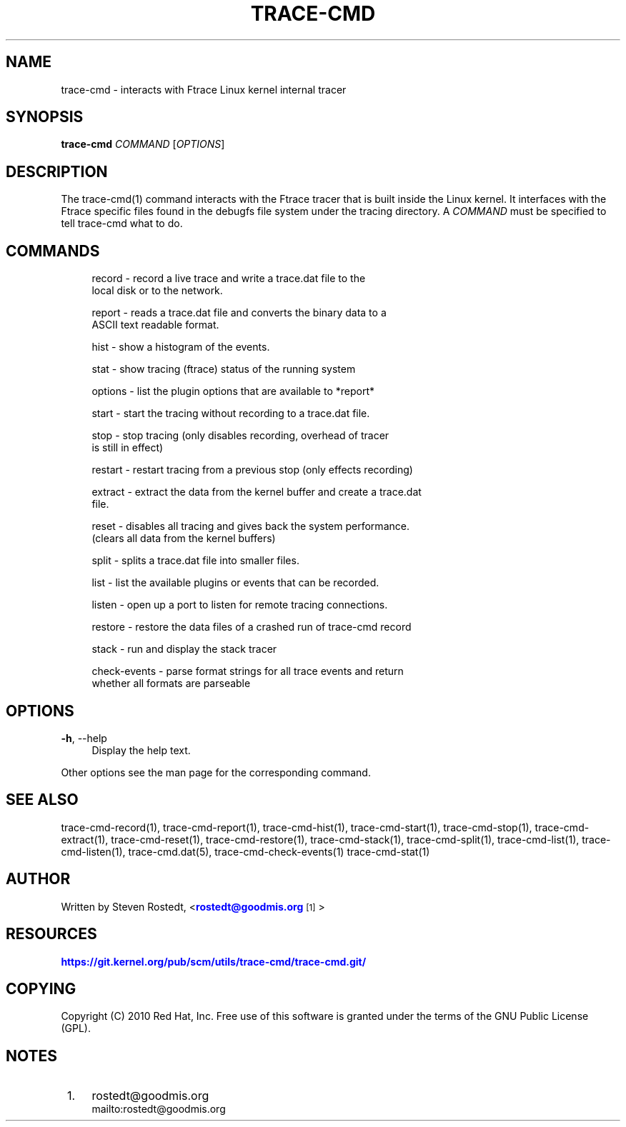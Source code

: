 '\" t
.\"     Title: trace-cmd
.\"    Author: [see the "AUTHOR" section]
.\" Generator: DocBook XSL Stylesheets v1.79.1 <http://docbook.sf.net/>
.\"      Date: 03/31/2022
.\"    Manual: \ \&
.\"    Source: \ \&
.\"  Language: English
.\"
.TH "TRACE\-CMD" "1" "03/31/2022" "\ \&" "\ \&"
.\" -----------------------------------------------------------------
.\" * Define some portability stuff
.\" -----------------------------------------------------------------
.\" ~~~~~~~~~~~~~~~~~~~~~~~~~~~~~~~~~~~~~~~~~~~~~~~~~~~~~~~~~~~~~~~~~
.\" http://bugs.debian.org/507673
.\" http://lists.gnu.org/archive/html/groff/2009-02/msg00013.html
.\" ~~~~~~~~~~~~~~~~~~~~~~~~~~~~~~~~~~~~~~~~~~~~~~~~~~~~~~~~~~~~~~~~~
.ie \n(.g .ds Aq \(aq
.el       .ds Aq '
.\" -----------------------------------------------------------------
.\" * set default formatting
.\" -----------------------------------------------------------------
.\" disable hyphenation
.nh
.\" disable justification (adjust text to left margin only)
.ad l
.\" -----------------------------------------------------------------
.\" * MAIN CONTENT STARTS HERE *
.\" -----------------------------------------------------------------
.SH "NAME"
trace-cmd \- interacts with Ftrace Linux kernel internal tracer
.SH "SYNOPSIS"
.sp
\fBtrace\-cmd\fR \fICOMMAND\fR [\fIOPTIONS\fR]
.SH "DESCRIPTION"
.sp
The trace\-cmd(1) command interacts with the Ftrace tracer that is built inside the Linux kernel\&. It interfaces with the Ftrace specific files found in the debugfs file system under the tracing directory\&. A \fICOMMAND\fR must be specified to tell trace\-cmd what to do\&.
.SH "COMMANDS"
.sp
.if n \{\
.RS 4
.\}
.nf
record  \- record a live trace and write a trace\&.dat file to the
          local disk or to the network\&.
.fi
.if n \{\
.RE
.\}
.sp
.if n \{\
.RS 4
.\}
.nf
report  \- reads a trace\&.dat file and converts the binary data to a
          ASCII text readable format\&.
.fi
.if n \{\
.RE
.\}
.sp
.if n \{\
.RS 4
.\}
.nf
hist    \- show a histogram of the events\&.
.fi
.if n \{\
.RE
.\}
.sp
.if n \{\
.RS 4
.\}
.nf
stat    \- show tracing (ftrace) status of the running system
.fi
.if n \{\
.RE
.\}
.sp
.if n \{\
.RS 4
.\}
.nf
options \- list the plugin options that are available to *report*
.fi
.if n \{\
.RE
.\}
.sp
.if n \{\
.RS 4
.\}
.nf
start   \- start the tracing without recording to a trace\&.dat file\&.
.fi
.if n \{\
.RE
.\}
.sp
.if n \{\
.RS 4
.\}
.nf
stop    \- stop tracing (only disables recording, overhead of tracer
          is still in effect)
.fi
.if n \{\
.RE
.\}
.sp
.if n \{\
.RS 4
.\}
.nf
restart \- restart tracing from a previous stop (only effects recording)
.fi
.if n \{\
.RE
.\}
.sp
.if n \{\
.RS 4
.\}
.nf
extract \- extract the data from the kernel buffer and create a trace\&.dat
          file\&.
.fi
.if n \{\
.RE
.\}
.sp
.if n \{\
.RS 4
.\}
.nf
reset   \- disables all tracing and gives back the system performance\&.
          (clears all data from the kernel buffers)
.fi
.if n \{\
.RE
.\}
.sp
.if n \{\
.RS 4
.\}
.nf
split   \- splits a trace\&.dat file into smaller files\&.
.fi
.if n \{\
.RE
.\}
.sp
.if n \{\
.RS 4
.\}
.nf
list    \- list the available plugins or events that can be recorded\&.
.fi
.if n \{\
.RE
.\}
.sp
.if n \{\
.RS 4
.\}
.nf
listen  \- open up a port to listen for remote tracing connections\&.
.fi
.if n \{\
.RE
.\}
.sp
.if n \{\
.RS 4
.\}
.nf
restore \- restore the data files of a crashed run of trace\-cmd record
.fi
.if n \{\
.RE
.\}
.sp
.if n \{\
.RS 4
.\}
.nf
stack   \- run and display the stack tracer
.fi
.if n \{\
.RE
.\}
.sp
.if n \{\
.RS 4
.\}
.nf
check\-events \- parse format strings for all trace events and return
               whether all formats are parseable
.fi
.if n \{\
.RE
.\}
.SH "OPTIONS"
.PP
\fB\-h\fR, \-\-help
.RS 4
Display the help text\&.
.RE
.sp
Other options see the man page for the corresponding command\&.
.SH "SEE ALSO"
.sp
trace\-cmd\-record(1), trace\-cmd\-report(1), trace\-cmd\-hist(1), trace\-cmd\-start(1), trace\-cmd\-stop(1), trace\-cmd\-extract(1), trace\-cmd\-reset(1), trace\-cmd\-restore(1), trace\-cmd\-stack(1), trace\-cmd\-split(1), trace\-cmd\-list(1), trace\-cmd\-listen(1), trace\-cmd\&.dat(5), trace\-cmd\-check\-events(1) trace\-cmd\-stat(1)
.SH "AUTHOR"
.sp
Written by Steven Rostedt, <\m[blue]\fBrostedt@goodmis\&.org\fR\m[]\&\s-2\u[1]\d\s+2>
.SH "RESOURCES"
.sp
\m[blue]\fBhttps://git\&.kernel\&.org/pub/scm/utils/trace\-cmd/trace\-cmd\&.git/\fR\m[]
.SH "COPYING"
.sp
Copyright (C) 2010 Red Hat, Inc\&. Free use of this software is granted under the terms of the GNU Public License (GPL)\&.
.SH "NOTES"
.IP " 1." 4
rostedt@goodmis.org
.RS 4
\%mailto:rostedt@goodmis.org
.RE
